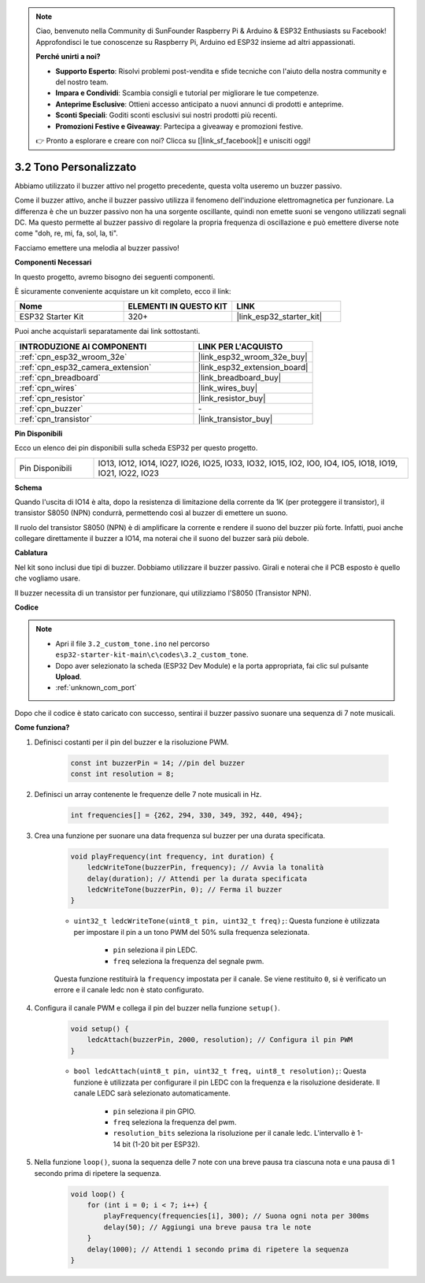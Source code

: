 .. note::

    Ciao, benvenuto nella Community di SunFounder Raspberry Pi & Arduino & ESP32 Enthusiasts su Facebook! Approfondisci le tue conoscenze su Raspberry Pi, Arduino ed ESP32 insieme ad altri appassionati.

    **Perché unirti a noi?**

    - **Supporto Esperto**: Risolvi problemi post-vendita e sfide tecniche con l'aiuto della nostra community e del nostro team.
    - **Impara e Condividi**: Scambia consigli e tutorial per migliorare le tue competenze.
    - **Anteprime Esclusive**: Ottieni accesso anticipato a nuovi annunci di prodotti e anteprime.
    - **Sconti Speciali**: Goditi sconti esclusivi sui nostri prodotti più recenti.
    - **Promozioni Festive e Giveaway**: Partecipa a giveaway e promozioni festive.

    👉 Pronto a esplorare e creare con noi? Clicca su [|link_sf_facebook|] e unisciti oggi!

.. _ar_pa_buz:

3.2 Tono Personalizzato
==========================================

Abbiamo utilizzato il buzzer attivo nel progetto precedente, questa volta useremo un buzzer passivo.

Come il buzzer attivo, anche il buzzer passivo utilizza il fenomeno dell'induzione elettromagnetica per funzionare. La differenza è che un buzzer passivo non ha una sorgente oscillante, quindi non emette suoni se vengono utilizzati segnali DC.
Ma questo permette al buzzer passivo di regolare la propria frequenza di oscillazione e può emettere diverse note come "doh, re, mi, fa, sol, la, ti".

Facciamo emettere una melodia al buzzer passivo!

**Componenti Necessari**

In questo progetto, avremo bisogno dei seguenti componenti. 

È sicuramente conveniente acquistare un kit completo, ecco il link: 

.. list-table::
    :widths: 20 20 20
    :header-rows: 1

    *   - Nome	
        - ELEMENTI IN QUESTO KIT
        - LINK
    *   - ESP32 Starter Kit
        - 320+
        - |link_esp32_starter_kit|

Puoi anche acquistarli separatamente dai link sottostanti.

.. list-table::
    :widths: 30 20
    :header-rows: 1

    *   - INTRODUZIONE AI COMPONENTI
        - LINK PER L'ACQUISTO

    *   - :ref:`cpn_esp32_wroom_32e`
        - |link_esp32_wroom_32e_buy|
    *   - :ref:`cpn_esp32_camera_extension`
        - |link_esp32_extension_board|
    *   - :ref:`cpn_breadboard`
        - |link_breadboard_buy|
    *   - :ref:`cpn_wires`
        - |link_wires_buy|
    *   - :ref:`cpn_resistor`
        - |link_resistor_buy|
    *   - :ref:`cpn_buzzer`
        - \-
    *   - :ref:`cpn_transistor`
        - |link_transistor_buy|

**Pin Disponibili**

Ecco un elenco dei pin disponibili sulla scheda ESP32 per questo progetto.

.. list-table::
    :widths: 5 20 

    * - Pin Disponibili
      - IO13, IO12, IO14, IO27, IO26, IO25, IO33, IO32, IO15, IO2, IO0, IO4, IO5, IO18, IO19, IO21, IO22, IO23

**Schema**

.. image:: ../../img/circuit/circuit_3.1_buzzer.png
    :width: 500
    :align: center

Quando l'uscita di IO14 è alta, dopo la resistenza di limitazione della corrente da 1K (per proteggere il transistor), il transistor S8050 (NPN) condurrà, permettendo così al buzzer di emettere un suono.

Il ruolo del transistor S8050 (NPN) è di amplificare la corrente e rendere il suono del buzzer più forte. Infatti, puoi anche collegare direttamente il buzzer a IO14, ma noterai che il suono del buzzer sarà più debole.

**Cablatura**

Nel kit sono inclusi due tipi di buzzer. 
Dobbiamo utilizzare il buzzer passivo. Girali e noterai che il PCB esposto è quello che vogliamo usare.

.. image:: ../../components/img/buzzer.png
    :width: 500
    :align: center

Il buzzer necessita di un transistor per funzionare, qui utilizziamo l'S8050 (Transistor NPN).

.. image:: ../../img/wiring/3.1_buzzer_bb.png

**Codice**

.. note::

    * Apri il file ``3.2_custom_tone.ino`` nel percorso ``esp32-starter-kit-main\c\codes\3.2_custom_tone``.
    * Dopo aver selezionato la scheda (ESP32 Dev Module) e la porta appropriata, fai clic sul pulsante **Upload**.
    * :ref:`unknown_com_port`
    
.. raw:: html

    <iframe src=https://create.arduino.cc/editor/sunfounder01/09a319a6-6861-40e1-ba1b-e7027bc0383d/preview?embed style="height:510px;width:100%;margin:10px 0" frameborder=0></iframe>

Dopo che il codice è stato caricato con successo, sentirai il buzzer passivo suonare una sequenza di 7 note musicali.


**Come funziona?**

#. Definisci costanti per il pin del buzzer e la risoluzione PWM.

    .. code-block:: arduino

        const int buzzerPin = 14; //pin del buzzer
        const int resolution = 8; 

#. Definisci un array contenente le frequenze delle 7 note musicali in Hz.

    .. code-block:: arduino

        int frequencies[] = {262, 294, 330, 349, 392, 440, 494};

#. Crea una funzione per suonare una data frequenza sul buzzer per una durata specificata.

    .. code-block:: arduino

        void playFrequency(int frequency, int duration) {
            ledcWriteTone(buzzerPin, frequency); // Avvia la tonalità
            delay(duration); // Attendi per la durata specificata
            ledcWriteTone(buzzerPin, 0); // Ferma il buzzer
        }

    * ``uint32_t ledcWriteTone(uint8_t pin, uint32_t freq);``: Questa funzione è utilizzata per impostare il pin a un tono PWM del 50% sulla frequenza selezionata.

        * ``pin`` seleziona il pin LEDC.
        * ``freq`` seleziona la frequenza del segnale pwm.

    Questa funzione restituirà la ``frequency`` impostata per il canale. Se viene restituito ``0``, si è verificato un errore e il canale ledc non è stato configurato.

#. Configura il canale PWM e collega il pin del buzzer nella funzione ``setup()``.

    .. code-block:: arduino

        void setup() {
            ledcAttach(buzzerPin, 2000, resolution); // Configura il pin PWM
        }

    * ``bool ledcAttach(uint8_t pin, uint32_t freq, uint8_t resolution);``: Questa funzione è utilizzata per configurare il pin LEDC con la frequenza e la risoluzione desiderate. Il canale LEDC sarà selezionato automaticamente.
            
        * ``pin`` seleziona il pin GPIO.
        * ``freq`` seleziona la frequenza del pwm.
        * ``resolution_bits`` seleziona la risoluzione per il canale ledc. L'intervallo è 1-14 bit (1-20 bit per ESP32).


#. Nella funzione ``loop()``, suona la sequenza delle 7 note con una breve pausa tra ciascuna nota e una pausa di 1 secondo prima di ripetere la sequenza.

    .. code-block:: arduino

        void loop() {
            for (int i = 0; i < 7; i++) {
                playFrequency(frequencies[i], 300); // Suona ogni nota per 300ms
                delay(50); // Aggiungi una breve pausa tra le note
            }
            delay(1000); // Attendi 1 secondo prima di ripetere la sequenza
        }
